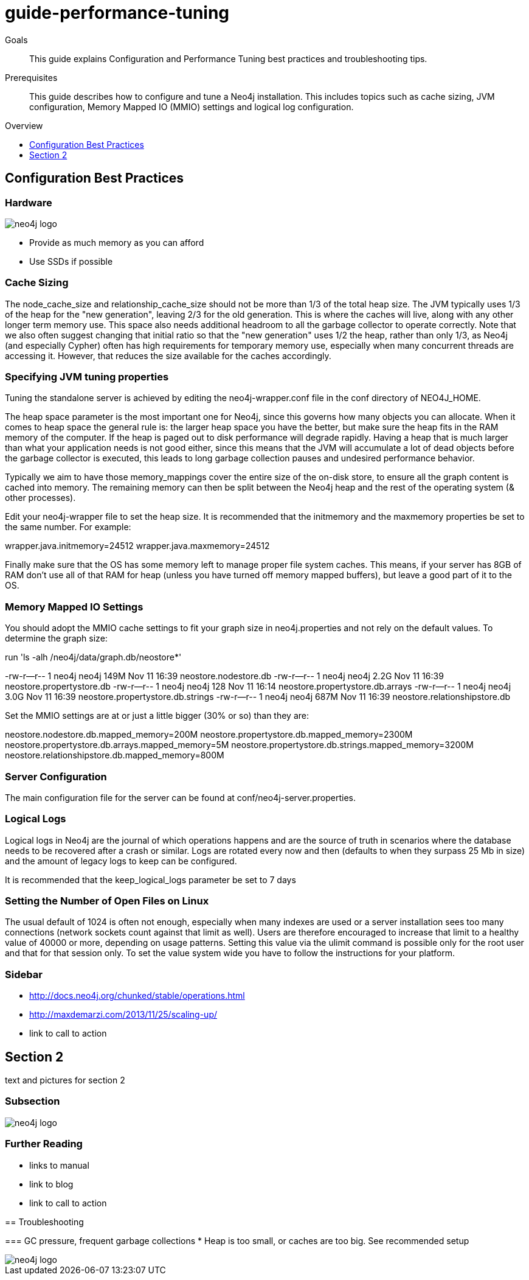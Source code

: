= guide-performance-tuning
:level: Beginner
:toc:
:toc-placement!:
:toc-title: Overview
:toclevels: 1

.Goals
[abstract]
This guide explains Configuration and Performance Tuning best practices and troubleshooting tips. 

.Prerequisites
[abstract]
This guide describes how to configure and tune a Neo4j installation. This includes topics such as cache sizing, JVM configuration, Memory Mapped IO (MMIO) settings and logical log configuration. 

toc::[]

== Configuration Best Practices

=== Hardware

image::neo4j-logo.png[]

* Provide as much memory as you can afford
* Use SSDs if possible

=== Cache Sizing
The node_cache_size and relationship_cache_size should not be more than 1/3 of the total heap size. The JVM typically uses 1/3 of the heap for the "new generation", leaving 2/3 for the old generation. This is where the caches will live, along with any other longer term memory use. This space also needs additional headroom to all the garbage collector to operate correctly. Note that we also often suggest changing that initial ratio so that the "new generation" uses 1/2 the heap, rather than only 1/3, as Neo4j (and especially Cypher) often has high requirements for temporary memory use, especially when many concurrent threads are accessing it. However, that reduces the size available for the caches accordingly.

=== Specifying JVM tuning properties

Tuning the standalone server is achieved by editing the neo4j-wrapper.conf file in the conf directory of NEO4J_HOME.

The heap space parameter is the most important one for Neo4j, since this governs how many objects you can allocate. When it comes to heap space the general rule is: the larger heap space you have the better, but make sure the heap fits in the RAM memory of the computer. If the heap is paged out to disk performance will degrade rapidly. Having a heap that is much larger than what your application needs is not good either, since this means that the JVM will accumulate a lot of dead objects before the garbage collector is executed, this leads to long garbage collection pauses and undesired performance behavior.

Typically we aim to have those memory_mappings cover the entire size of the on-disk store, to ensure all the graph content is cached into memory. The remaining memory can then be split between the Neo4j heap and the rest of the operating system (& other processes).

Edit your neo4j-wrapper file to set the heap size. It is recommended that the initmemory and the maxmemory properties be set to the same number. For example:

wrapper.java.initmemory=24512
wrapper.java.maxmemory=24512

Finally make sure that the OS has some memory left to manage proper file system caches. This means, if your server has 8GB of RAM don’t use all of that RAM for heap (unless you have turned off memory mapped buffers), but leave a good part of it to the OS.


=== Memory Mapped IO Settings

You should adopt the MMIO cache settings to fit your graph size in neo4j.properties and not rely on the default values. To determine the graph size:

run 'ls -alh /neo4j/data/graph.db/neostore*'

-rw-r--r-- 1 neo4j neo4j 149M Nov 11 16:39 neostore.nodestore.db
-rw-r--r-- 1 neo4j neo4j 2.2G Nov 11 16:39 neostore.propertystore.db
-rw-r--r-- 1 neo4j neo4j 128 Nov 11 16:14 neostore.propertystore.db.arrays
-rw-r--r-- 1 neo4j neo4j 3.0G Nov 11 16:39 neostore.propertystore.db.strings
-rw-r--r-- 1 neo4j neo4j 687M Nov 11 16:39 neostore.relationshipstore.db

Set the MMIO settings are at or just a little bigger (30% or so) than they are:

neostore.nodestore.db.mapped_memory=200M
neostore.propertystore.db.mapped_memory=2300M
neostore.propertystore.db.arrays.mapped_memory=5M
neostore.propertystore.db.strings.mapped_memory=3200M
neostore.relationshipstore.db.mapped_memory=800M

=== Server Configuration
The main configuration file for the server can be found at conf/neo4j-server.properties. 

=== Logical Logs
Logical logs in Neo4j are the journal of which operations happens and are the source of truth in scenarios where the database needs to be recovered after a crash or similar. Logs are rotated every now and then (defaults to when they surpass 25 Mb in size) and the amount of legacy logs to keep can be configured. 

It is recommended that the keep_logical_logs parameter be set to 7 days

=== Setting the Number of Open Files on Linux
The usual default of 1024 is often not enough, especially when many indexes are used or a server installation sees too many connections (network sockets count against that limit as well). Users are therefore encouraged to increase that limit to a healthy value of 40000 or more, depending on usage patterns. Setting this value via the ulimit command is possible only for the root user and that for that session only. To set the value system wide you have to follow the instructions for your platform.

[role=sidebar]
=== Sidebar

* http://docs.neo4j.org/chunked/stable/operations.html
* http://maxdemarzi.com/2013/11/25/scaling-up/
* link to call to action


== Section 2

text and pictures for section 2

=== Subsection

image::neo4j-logo.png[]

[role=sidebar]
=== Further Reading

* links to manual
* link to blog
* link to call to action
****

== Troubleshooting

=== GC pressure, frequent garbage collections
* Heap is too small, or caches are too big. See recommended setup



image::neo4j-logo.png[]
